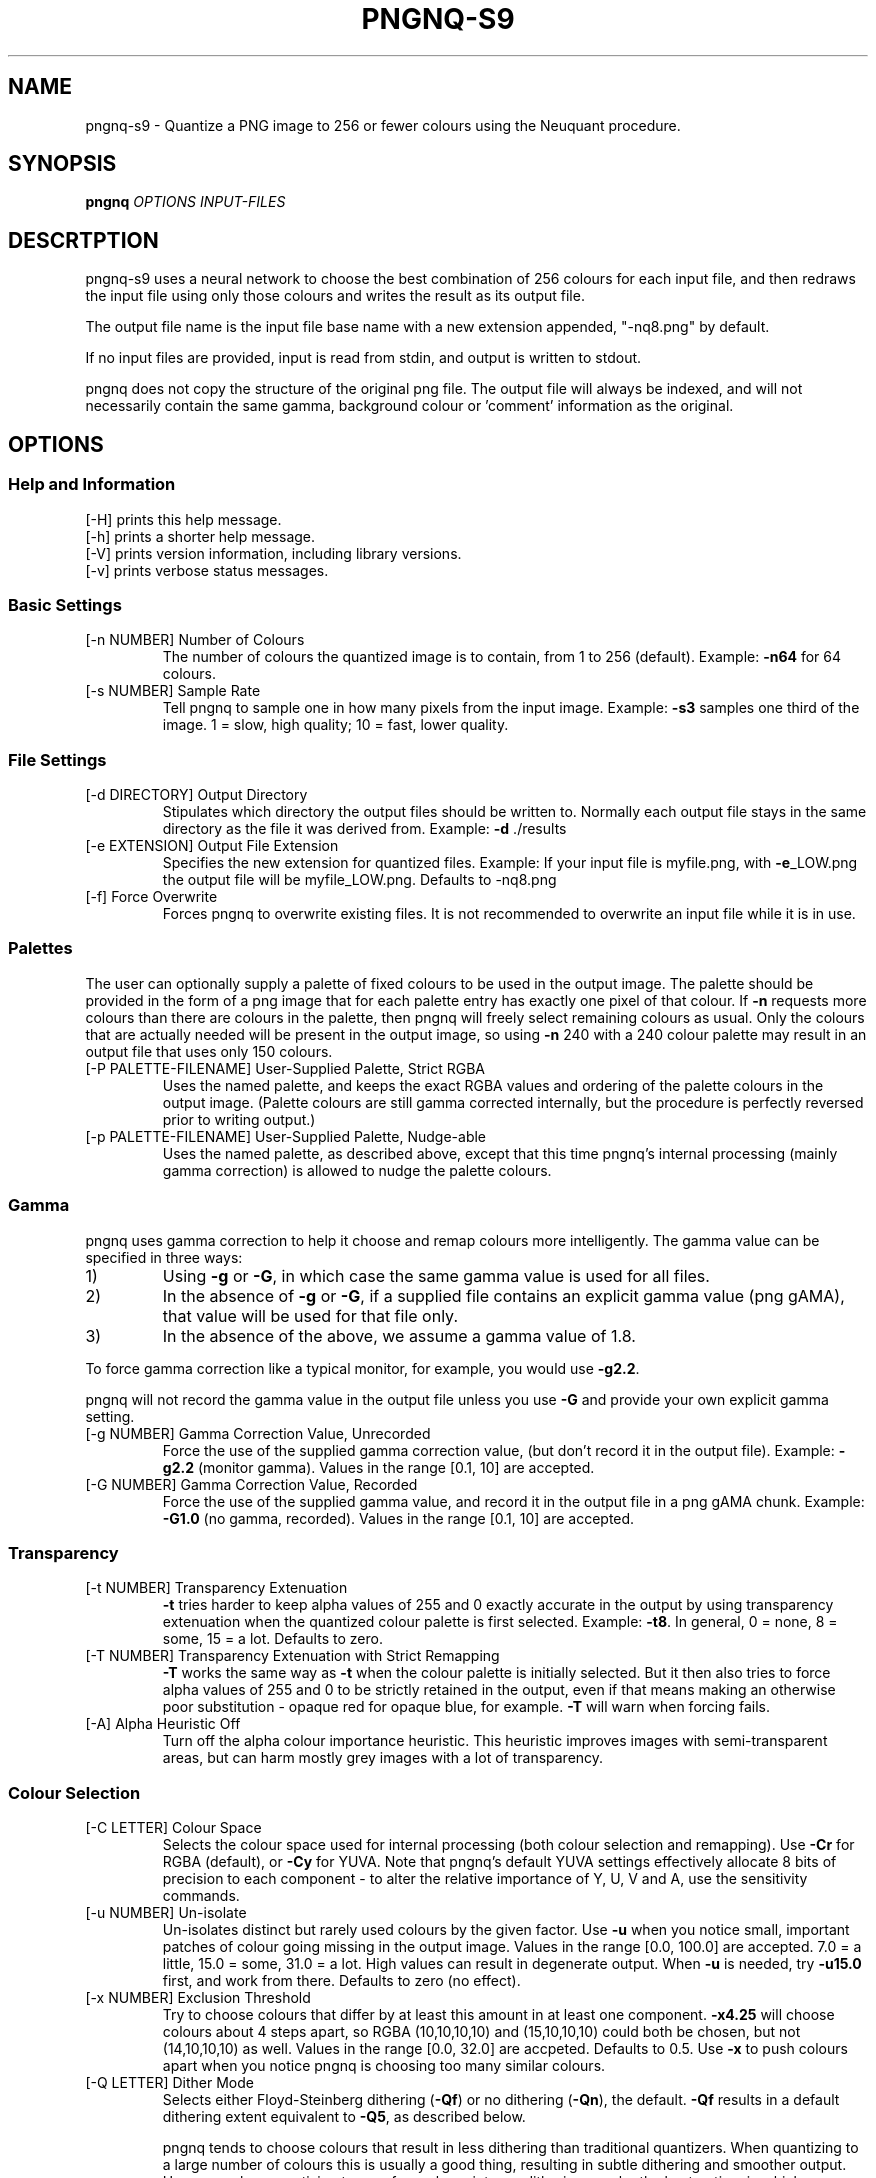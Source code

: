 .\" Generated with the assitance of help2man 1.40.4.
.TH PNGNQ-S9 "1" "August 2012" "pngnq-s9 2.0" "User Commands"
.SH NAME
pngnq-s9 \- Quantize a PNG image to 256 or fewer colours using the Neuquant
procedure.
.SH SYNOPSIS
.B pngnq
\fIOPTIONS INPUT-FILES\fR
.SH DESCRTPTION
.LP
pngnq-s9 uses a neural network to choose the best combination of 256
colours for each input file, and then redraws the input file using
only those colours and writes the result as its output file.
.LP
The output file name is the input file base name with a new extension
appended, "\-nq8.png" by default.
.LP
If no input files are provided, input is read from stdin, and output
is written to stdout.
.LP
pngnq does not copy the structure of the original png file.
The output
file will always be indexed, and will not necessarily contain the same
gamma, background colour or 'comment' information as the original.

.SH OPTIONS

.SS Help and Information

.TP
[\-H] prints this help message.
.TP
[\-h] prints a shorter help message.
.TP
[\-V] prints version information, including library versions.
.TP
[\-v] prints verbose status messages.

.SS
Basic Settings

.TP
[\-n NUMBER] Number of Colours
The number of colours the quantized image is to
contain, from 1 to 256 (default).  Example: \fB\-n64\fR for 64 colours.
.TP
[\-s NUMBER] Sample Rate
Tell pngnq to sample one in how many pixels from the input image.
Example: \fB\-s3\fR samples one third of the image.
1 = slow, high quality; 10 = fast, lower quality.

.SS
File Settings
.TP
[\-d DIRECTORY] Output Directory
Stipulates which directory the output files should be written to.
Normally each output file stays in the same directory as the file it
was derived from.  Example: \fB\-d\fR ./results
.TP
[\-e EXTENSION] Output File Extension
Specifies the new extension for quantized files.
Example: If your input file is myfile.png, with \fB\-e\fR_LOW.png the output
file will be myfile_LOW.png. Defaults to -nq8.png
.TP
[\-f] Force Overwrite
Forces pngnq to overwrite existing files.
It is not recommended to overwrite an input file while it is in use.

.SS
Palettes
.LP
The user can optionally supply a palette of fixed colours to be used in the
output image.  The palette should be provided in the form of a png image
that for each palette entry has exactly one pixel of that colour.  If \fB\-n\fR
requests more colours than there are colours in the palette, then pngnq
will freely select remaining colours as usual.  Only the colours that are
actually needed will be present in the output image, so using \fB\-n\fR 240 with
a 240 colour palette may result in an output file that uses only 150
colours.
.TP
[\-P PALETTE\-FILENAME] User\-Supplied Palette, Strict RGBA
Uses the named palette, and keeps the exact RGBA values and ordering of
the palette colours in the output image. (Palette colours are still gamma
corrected internally, but the procedure is perfectly reversed prior to
writing output.)
.TP
[\-p PALETTE\-FILENAME] User\-Supplied Palette, Nudge\-able
Uses the named palette, as described above, except that this time pngnq's
internal processing (mainly gamma correction) is allowed to nudge the
palette colours.

.SS
Gamma
.LP
pngnq uses gamma correction to help it choose and remap colours more
intelligently.  The gamma value can be specified in three ways:
.IP 1)
Using \fB\-g\fR or \fB\-G\fR, in which case the same gamma value is used for all
files.
.IP 2)
In the absence of \fB\-g\fR or \fB\-G\fR, if a supplied file contains an explicit
gamma value (png gAMA), that value will be used for that file only.
.IP 3)
In the absence of the above, we assume a gamma value of 1.8.
.LP
To force gamma correction like a typical monitor, for example, you would
use \fB\-g2.2\fR.
.LP
pngnq will not record the gamma value in the output file unless you use
\fB\-G\fR and provide your own explicit gamma setting.
.TP
[\-g NUMBER] Gamma Correction Value, Unrecorded
Force the use of the supplied gamma correction value, (but don't record
it in the output file).  Example: \fB\-g2.2\fR (monitor gamma).
Values in the range [0.1, 10] are accepted.
.TP
[\-G NUMBER] Gamma Correction Value, Recorded
Force the use of the supplied gamma value, and record it in the output
file in a png gAMA chunk.  Example: \fB\-G1.0\fR (no gamma, recorded).
Values in the range [0.1, 10] are accepted.

.SS
Transparency
.TP
[\-t NUMBER] Transparency Extenuation
\fB\-t\fR tries harder to keep alpha values of 255 and 0 exactly accurate in the output by using
transparency extenuation when the quantized colour palette is first selected.
Example: \fB\-t8\fR.  
In general, 0 = none, 8 = some, 15 = a lot.  Defaults to zero.
.TP
[\-T NUMBER] Transparency Extenuation with Strict Remapping
\fB\-T\fR works the same way as \fB\-t\fR when the colour palette is initially selected.  But it then also tries to force alpha values of 255 and 0 to be
strictly retained in the output, even if that means making an otherwise poor substitution - opaque red for opaque blue, for example.  \fB\-T\fR will warn
when forcing fails.
.TP
[\-A] Alpha Heuristic Off
Turn off the alpha colour importance heuristic. This heuristic improves
images with semi\-transparent areas, but can harm mostly grey images
with a lot of transparency.

.SS
Colour Selection
.TP
[\-C LETTER] Colour Space
Selects the colour space used for internal processing (both colour
selection and remapping).  Use \fB\-Cr\fR for RGBA (default), or \fB\-Cy\fR for YUVA.
Note that pngnq's default YUVA settings effectively allocate 8 bits of
precision to each component \- to alter the relative importance of Y, U,
V and A, use the sensitivity commands.
.TP
[\-u NUMBER] Un\-isolate
Un\-isolates distinct but rarely used colours by the given factor.
Use \fB\-u\fR when you notice small, important patches of colour going missing in
the output image. Values in the range [0.0, 100.0] are accepted.
7.0 = a little, 15.0 = some, 31.0 = a lot.  High values can result in
degenerate output. When \fB\-u\fR is needed, try \fB\-u15.0\fR first, and work from
there.  Defaults to zero (no effect).
.TP
[\-x NUMBER] Exclusion Threshold
Try to choose colours that differ by at least this amount in at least one
component. \fB\-x4.25\fR will choose colours about 4 steps apart, so RGBA
(10,10,10,10) and (15,10,10,10) could both be chosen, but not
(14,10,10,10) as well.  Values in the range [0.0, 32.0] are accpeted.
Defaults to 0.5.  Use \fB\-x\fR to push colours apart when you notice pngnq
is choosing too many similar colours.
.TP
[\-Q LETTER] Dither Mode
Selects either Floyd\-Steinberg dithering (\fB\-Qf\fR) or no dithering (\fB\-Qn\fR),
the default.  \fB\-Qf\fR results in a default dithering extent equivalent to
\fB\-Q5\fR, as described below.
.IP
pngnq tends to choose colours that result in less dithering than
traditional quantizers.  When quantizing to a large number of
colours this is usually a good thing, resulting in subtle dithering and
smoother output.  However, when quantizing to very few colours intense
dithering may be the best option, in which case pngnq's performance may
be poor.
.TP
[\-Q NUMBER] Dither Mode and Persistence
Turns on Floyd\-Steinberg dithering \fBand\fR specifies its persistence.
Persistence values are integers in the range [1,10], \fB\-Q1\fR dithers with
minimal peristence, \fB\-Q10\fR with the maximum.  See above for more notes
about dithering.
.TP
[\-L] Low Colour Mode
Shorthand used to apply various settings suited to quantizing richly
coloured images to under 40 colours. \fB\-L\fR overrides and can be overridden
by other options, so the position of \fB\-L\fR on the command line is
significant.  Equivalent to \fB\-s\fR1 \fB\-C\fRy \fB\-g\fR1.0 \fB\-u\fR15 \fB\-x\fR3.125 \fB\-Q\fR5 \fB\-0\fR 0.5 \fB\-a\fR 0.5 \fB\-R\fR \fB\-0\fR 0.75 \fB\-a\fR 0.75.
Not advised for images with soft chromatic variation.

.SS
Sensitivity
.LP
pngnq allows the individual components of the internal colour space to be
given less weight, or less sensitivity, in calculations.  If you need to
show fine\-grained variations in blue, for example, you could desensitise
red, green and alpha to achieve this.
.LP
Valid sensitivity values range from 0.0625 (one\-sixteenth sensitivity, much
less accurate) to 1.0 (full sensitivity).
.LP
Normally the same sensitivity settings are used during colour selection and
input image remapping.  However it is possible to change the settings for
remapping only using \fB\-R\fR.
.TP
[\-0 NUMBER] Sensitivity Reduction Factor for Red or Y
Sets the sensitivity for component zero, (R in RGB, Y in YUV).
Example: \fB\-0\fR 0.25 for one quarter the usual sensitivity.
.TP
[\-1 NUMBER] Sensitivity Reduction Factor for Green or U
Sets the sensitivity for component one, (G in RGB, U in YUV).
Example: \fB\-1\fR 0.5 for half the usual sensitivity.
.TP
[\-2 NUMBER] Sensitivity Reduction Factor for Blue or V
Sets the sensitivity for component two, (B in RGB, V in YUV).
Example: \fB\-2\fR 1.0 for full sensitivity.
.TP
[\-a NUMBER] Sensitivity Reduction Factor for Alpha
Sets the sensitivity for alpha.
Example: \fB\-a\fR 0.0625 for minimal sensitivity.
.TP
[\-R] Restrict Remaining Sensitivity Flags to Remapping
Causes all following sensitivity flags (\fB\-0\fR \fB\-1\fR \fB\-2\fR \fB\-a\fR) to only apply to the
remapping phase of processing, not the colour selection phase.  Before
\fB\-R\fR, or when \fB\-R\fR is not present, the sensitivity flags apply to both colour
selection and remapping.  To choose colours with little regard to Y
\&'luminance', but then pay full attention to Y when remapping, you would
use: \fB\-0\fR 0.0625 \fB\-R\fR \fB\-0\fR 1.0

.SH
EXAMPLES
.LP
Quantize mypicture.png down to 256 colours and save result as
mypicture\-nq8.png:
.IP
pngnq mypicture.png
.LP
Quantize mypicture.png using 100 colours and processing internally using
the YUV colour space:
.IP
pngnq \fB\-Cy\fR \fB\-n100\fR mypicture.png
.LP
Quantize mypicture.png with reduced sensitivity to alpha, but paying more
attention to distinct yet infrequent colours.  Write the result to
mypicture_new.png:
.IP
pngnq \fB\-e\fR"_new.png" \fB\-a0.5\fR \fB\-u8.0\fR mypicture.png
.LP
Select quantization colours for mypicture.png with blue (\fB\-2\fR) and alpha
(\fB\-a\fR) at 30% (0.3) sensitivity, but then remap (recolour) the input image
with blue and alpha at full sensitivity:
.IP
pngnq \fB\-2\fR 0.3 \fB\-a\fR 0.3 \fB\-R\fR \fB\-2\fR 1.0 \fB\-a\fR 1.0 mypicture.png
.LP
Quantize mypicture.png using only the 48 colours in mypalette.png.
Retain
the exact RGBA values from the palette:
.IP
pngnq \fB\-n48\fR \fB\-P\fR mypalette.png mypicture.png
.LP
Quantize mypicture.png using the 30 colours in mypalette.png plus 20 more
chosen by the the program. Sample every input pixel for extra accuracy.
Don't necessarily retain the exact palette RGBA values if gamma or
sensitivity reduction alters them:
.IP
pngnq \fB\-s1\fR \fB\-n50\fR \fB\-p\fR mypalette.png mypicture.png

.SH
RETURNS
.LP
Zero on success, EXIT_FAILURE for some errors affecting all input, or the number of input files affected by individual errors.

.SH
NOTES
.LP
pngnq-s9 is used at your own risk, and carries no warranties whatsoever.
pngnq-s9 may make arbitrary assumptions in order to recover from errors such as quantization parameters being out of range or file names being too long.


